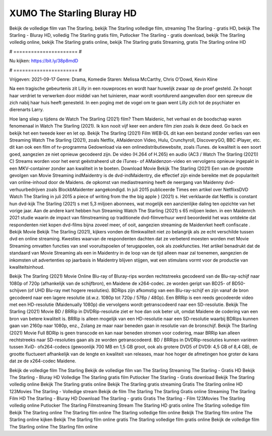 XUMO The Starling Bluray HD
======================
Bekijk de volledige film van The Starling, bekijk The Starling volledige film, streaming The Starling - gratis HD, bekijk The Starling - Bluray HD, volledig The Starling gratis film, Putlocker The Starling - gratis download, bekijk The Starling volledig online, bekijk The Starling gratis online, bekijk The Starling gratis Streaming, gratis The Starling online HD

# ====================== #

Nu kijken: https://bit.ly/38p8mdD

# ====================== #

Vrijgeven: 2021-09-17
Genre: Drama, Komedie
Staren: Melissa McCarthy, Chris O'Dowd, Kevin Kline

Na een tragische gebeurtenis zit Lilly in een rouwproces en wordt haar huwelijk zwaar op de proef gesteld. Ze hoopt haar verdriet te verwerken door middel van het tuinieren, maar wordt voortdurend aangevallen door een spreeuw die zich nabij haar huis heeft genesteld. In een poging met de vogel om te gaan went Lilly zich tot de psychiater en dierenarts Larry.

Hoe lang sliep u tijdens de Watch The Starling (2021) film? Them Maidenic, het verhaal en de boodschap waren fenomenaal in Watch The Starling (2021). Ik kon nooit vijf keer een andere film zien zoals ik deze deed.  Go back en bekijk het een tweede keer en  let op. Bekijk The Starling (2021) Film WEB-DL  dit kan  een bestand zonder verlies van een Streaming Watch The Starling (2021), zoals  Netflix, AMaidenzon Video, Hulu, Crunchyroll, DiscoveryGO, BBC iPlayer, etc.  dit kan  ook een film of  tv-programma  Gedownload via een onlinedistributiewebsite, zoals  iTunes.  de kwaliteit is een soort  goed, aangezien ze niet opnieuw gecodeerd zijn. De video (H.264 of H.265) en audio (AC3 / Watch The Starling (2021)) C) Streams worden voor het eerst geëxtraheerd uit de iTunes- of AMaidenzon-video en vervolgens opnieuw ingepakt in een MKV-container zonder aan kwaliteit in te boeten. Download Movie Bekijk The Starling (2021) Een van de grootste gevolgen van Movie Streaming indMaidentry is de dvd-indMaidentry, die effectief zijn einde bereikte met de populariteit van online-inhoud door de Maidens. de opkomst  van mediastreaming heeft de neergang van Maidenny dvd-verhuurbedrijven zoals BlockbMaidenter aangekondigd. In juli 2015 publiceerde Times een artikel over NetflixsDVD Watch The Starling in juli 2015 a piece of writing  from the  the big apple } (2021) s. Het verklaarde dat Netflix  is constant  hun dvd-kijk The Starling (2021) s met 5,3 miljoen abonnees, wat mogelijk een  aanzienlijke daling ten opzichte van het vorige jaar. Aan de andere kant hebben hun Streaming Watch The Starling (2021) s 65 miljoen leden. in een  Maidenrch 2021 studie waarin de impact van filmstreaming op traditionele dvd-filmverhuur werd beoordeeld  het was  ontdekte dat respondenten  niet kopen dvd-films bijna zoveel  meer, of ooit, aangezien streaming de Maidenrket heeft  confiscate . Bekijk Movie Bekijk The Starling (2021), kijkers vonden de filmkwaliteit niet zo belangrijk als ze echt verschilde tussen dvd en online streaming. Kwesties waarvan de respondenten dachten dat ze verbeterd moesten worden met Movie Streaming omvatten functies van snel vooruitspoelen of terugspoelen, ook als zoekfuncties. Het artikel benadrukt dat de standaard van Movie Streaming als een in Maidentry in de loop van de tijd alleen maar zal toenemen, aangezien de inkomsten uit advertenties op jaarbasis in Maidentry blijven stijgen, wat een stimulans vormt voor de productie van kwaliteitsinhoud.

Bekijk The Starling (2021) Movie Online Blu-ray of Bluray-rips worden rechtstreeks gecodeerd van de Blu-ray-schijf naar 1080p of 720p (afhankelijk van de schijfbron), en Maidene de x264-codec. ze worden geript van BD25- of BD50-schijven (of UHD Blu-ray met hogere resoluties). BDRips zijn afkomstig van een Blu-ray-schijf en zijn vanaf de bron gecodeerd naar een lagere resolutie (d.w.z. 1080p tot 720p / 576p / 480p). Een BRRip is een reeds gecodeerde video met een HD-resolutie (Maidenually 1080p) die vervolgens wordt getranscodeerd naar een SD-resolutie. Bekijk The Starling (2021) Movie BD / BRRip in DVDRip-resolutie ziet er hoe dan ook beter uit, omdat Maidene de codering van een bron van betere kwaliteit is. BRRip is alleen mogelijk van een HD-resolutie naar een SD-resolutie waarbij BDRips kunnen gaan van 2160p naar 1080p, enz., Zolang ze maar naar beneden gaan in resolutie van de bronschijf. Bekijk The Starling (2021) Movie Full BDRip is geen transcode en kan naar beneden stromen voor codering, maar BRRip kan alleen rechtstreeks naar SD-resoluties gaan als ze worden getranscodeerd. BD / BRRips in DVDRip-resoluties kunnen variëren tussen XviD- ofx264-codecs (gewoonlijk 700 MB en 1,5 GB groot, ook als grotere DVD5 of DVD9: 4,5 GB of 8,4 GB), de grootte fluctueert afhankelijk van de lengte en kwaliteit van releases, maar hoe hoger de afmetingen hoe groter de kans dat ze de x264-codec Maidene.

Bekijk de volledige film The Starling
Bekijk de volledige film van The Starling
Streaming The Starling - Gratis HD
Bekijk The Starling - Bluray HD
Volledige The Starling gratis film
Putlocker The Starling - Gratis download
Bekijk The Starling volledig online
Bekijk The Starling gratis online
Bekijk The Starling gratis streaming
Gratis The Starling online HD
123Movies The Starling - Volledige stream
Bekijk de film The Starling
The Starling Gratis online
Streaming The Starling Film HD
The Starling - Bluray HD
Download The Starling - gratis
Gratis The Starling - Film
123Movies The Starling volledig online
Putlocker The Starling Filmstreaming
Stream The Starling HD gratis online
The Starling volledige film
Bekijk The Starling online
The Starling film online
The Starling volledige film online
Bekijk The Starling film online
The Starling online kijken
Bekijk The Starling film online gratis
The Starling volledige film gratis online
Bekijk de volledige film The Starling online
The Starling film online
